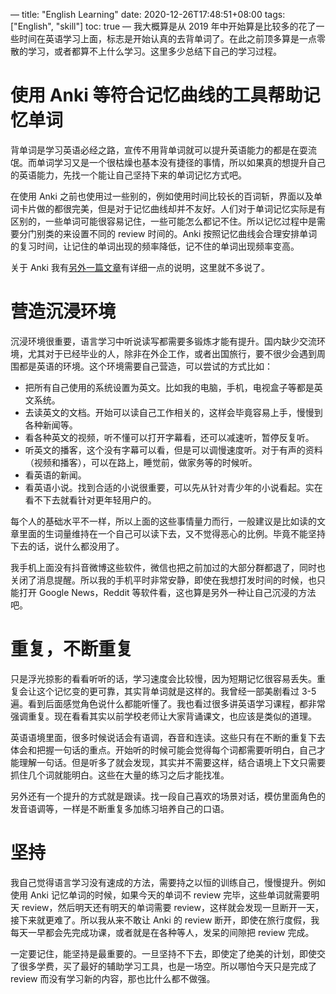 ---
title: "English Learning"
date: 2020-12-26T17:48:51+08:00
tags: ["English", "skill"]
toc: true
---
我大概算是从 2019 年中开始算是比较多的花了一些时间在英语学习上面，标志是开始认真的去背单词了。在此之前顶多算是一点零散的学习，或者都算不上什么学习。这里多少总结下自己的学习过程。

* 使用 Anki 等符合记忆曲线的工具帮助记忆单词

背单词是学习英语必经之路，宣传不用背单词就可以提升英语能力的都是在耍流氓。而单词学习又是一个很枯燥也基本没有捷径的事情，所以如果真的想提升自己的英语能力，先找一个能让自己坚持下来的单词记忆方式吧。

在使用 Anki 之前也使用过一些别的，例如使用时间比较长的百词斩，界面以及单词卡片做的都很完美，但是对于记忆曲线却并不友好。人们对于单词记忆实际是有区别的，一些单词可能很容易记住，一些可能怎么都记不住。所以记忆过程中是需要分门别类的来设置不同的 review 时间的。Anki 按照记忆曲线会合理安排单词的复习时间，让记住的单词出现的频率降低，记不住的单词出现频率变高。

关于 Anki 我有[[/use-anki-to-leaning-english][另外一篇文章]]有详细一点的说明，这里就不多说了。

* 营造沉浸环境

沉浸环境很重要，语言学习中听说读写都需要多锻炼才能有提升。国内缺少交流环境，尤其对于已经毕业的人，除非在外企工作，或者出国旅行，要不很少会遇到周围都是英语的环境。这个环境需要自己营造，可以尝试的方式比如：
- 把所有自己使用的系统设置为英文。比如我的电脑，手机，电视盒子等都是英文系统。
- 去读英文的文档。开始可以读自己工作相关的，这样会毕竟容易上手，慢慢到各种新闻等。
- 看各种英文的视频，听不懂可以打开字幕看，还可以减速听，暂停反复听。
- 听英文的播客，这个没有字幕可以看，但是可以调慢速度听。对于有声的资料（视频和播客），可以在路上，睡觉前，做家务等的时候听。
- 看英语的新闻。
- 看英语小说。找到合适的小说很重要，可以先从针对青少年的小说看起。实在看不下去就看针对更年轻用户的。

每个人的基础水平不一样，所以上面的这些事情量力而行，一般建议是比如读的文章里面的生词量维持在一个自己可以读下去，又不觉得恶心的比例。毕竟不能坚持下去的话，说什么都没用了。

我手机上面没有抖音微博这些软件，微信也把之前加过的大部分群都退了，同时也关闭了消息提醒。所以我的手机平时非常安静，即使在我想打发时间的时候，也只能打开 Google News，Reddit 等软件看，这也算是另外一种让自己沉浸的方法吧。

* 重复，不断重复

只是浮光掠影的看看听听的话，学习速度会比较慢，因为短期记忆很容易丢失。重复会让这个记忆变的更可靠，其实背单词就是这样的。我曾经一部美剧看过 3-5 遍。看到后面感觉角色说什么都能听懂了。我也看过很多讲英语学习课程，都非常强调重复。现在看看其实以前学校老师让大家背诵课文，也应该是类似的道理。

英语语境里面，很多时候说话会有语调，吞音和连读。这些只有在不断的重复下去体会和把握一句话的重点。开始听的时候可能会觉得每个词都需要听明白，自己才能理解一句话。但是听多了就会发现，其实并不需要这样，结合语境上下文只需要抓住几个词就能明白。这些在大量的练习之后才能找准。

另外还有一个提升的方式就是跟读。找一段自己喜欢的场景对话，模仿里面角色的发音语调等，一样是不断重复多加练习培养自己的口语。

* 坚持

我自己觉得语言学习没有速成的方法，需要持之以恒的训练自己，慢慢提升。例如使用 Anki 记忆单词的时候，如果今天的单词不 review 完毕，这些单词就需要明天 review，然后明天还有明天的单词需要 review，这样就会发现一旦断开一天，接下来就更难了。所以我从来不敢让 Anki 的 review 断开，即使在旅行度假，我每天一早都会先完成功课，或者就是在各种等人，发呆的间隙把 review 完成。

一定要记住，能坚持是最重要的。一旦坚持不下去，即使定了绝美的计划，即使交了很多学费，买了最好的辅助学习工具，也是一场空。所以哪怕今天只是完成了 review 而没有学习新的内容，那也比什么都不做强。
